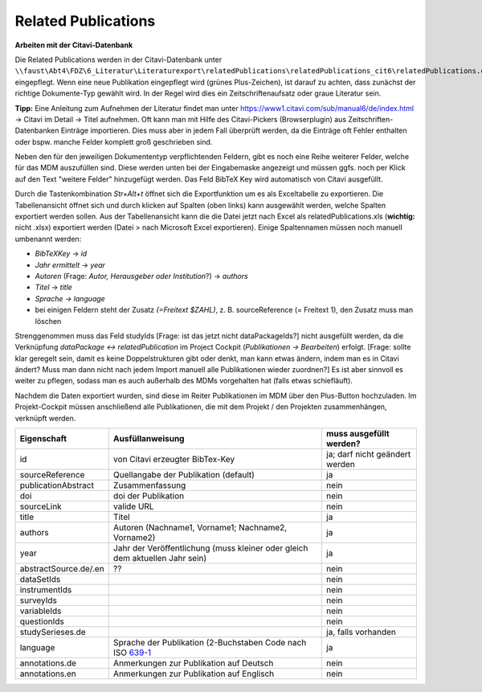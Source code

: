 Related Publications
====================

**Arbeiten mit der Citavi-Datenbank**

Die Related Publications werden in der Citavi-Datenbank unter ``\\faust\Abt4\FDZ\6_Literatur\Literaturexport\relatedPublications\relatedPublications_cit6\relatedPublications.ctv6`` eingepflegt.
Wenn eine neue Publikation eingepflegt wird (grünes Plus-Zeichen), ist darauf zu achten, dass zunächst der richtige Dokumente-Typ gewählt wird. In der Regel wird dies ein Zeitschriftenaufsatz oder graue Literatur sein.  

**Tipp:** Eine Anleitung zum Aufnehmen der Literatur findet man unter https://www1.citavi.com/sub/manual6/de/index.html -> Citavi im Detail -> Titel aufnehmen. Oft kann man mit Hilfe des Citavi-Pickers (Browserplugin) aus Zeitschriften-Datenbanken Einträge importieren. Dies muss aber in jedem Fall überprüft werden, da die Einträge oft Fehler enthalten oder bspw. manche Felder komplett groß geschrieben sind.

Neben den für den jeweiligen Dokumententyp verpflichtenden Feldern, gibt es noch eine Reihe weiterer Felder, welche für das MDM auszufüllen sind.
Diese werden unten bei der Eingabemaske angezeigt und müssen ggfs. noch per Klick auf den Text "weitere Felder" hinzugefügt werden.
Das Feld BibTeX Key wird automatisch von Citavi ausgefüllt.

Durch die Tastenkombination `Str+Alt+t` öffnet sich die Exportfunktion um es als Exceltabelle zu exportieren. Die
Tabellenansicht öffnet sich und durch klicken auf Spalten (oben links) kann
ausgewählt werden, welche Spalten exportiert werden sollen. Aus der
Tabellenansicht kann die die Datei jetzt nach Excel als relatedPublications.xls (**wichtig:** nicht .xlsx)
exportiert werden (Datei > nach Microsoft Excel exportieren). Einige
Spaltennamen müssen noch manuell umbenannt werden:

- `BibTeXKey` -> `id`
- `Jahr ermittelt` -> `year`
- `Autoren` (Frage: `Autor, Herausgeber oder Institution`?) -> `authors`
- `Titel` -> `title`
- `Sprache -> language`
- bei einigen Feldern steht der Zusatz `(=Freitext $ZAHL)`, z. B. sourceReference (= Freitext 1), den Zusatz muss man löschen

Strenggenommen muss das Feld studyIds [Frage: ist das jetzt nicht dataPackageIds?] nicht ausgefüllt werden, da die Verknüpfung `dataPackage <-> relatedPublication` im Project Cockpit (`Publikationen -> Bearbeiten`) erfolgt. [Frage: sollte klar geregelt sein, damit es keine Doppelstrukturen gibt oder denkt, man kann etwas ändern, indem man es in Citavi ändert? Muss man dann nicht nach jedem Import manuell alle Publikationen wieder zuordnen?]  
Es ist aber sinnvoll es weiter zu pflegen, sodass man es auch außerhalb des MDMs vorgehalten hat (falls etwas schiefläuft).

Nachdem die Daten exportiert wurden, sind diese im Reiter Publikationen im MDM über den Plus-Button hochzuladen.
Im Projekt-Cockpit müssen anschließend alle Publikationen, die mit dem Projekt / den Projekten zusammenhängen, verknüpft werden.

+----------------+----------------------------+-------------------------+
| Eigenschaft    | Ausfüllanweisung           | muss ausgefüllt werden? |
+================+============================+=========================+
| id             | von Citavi                 | ja; darf nicht geändert |
|                | erzeugter BibTex-Key       | werden                  |
+----------------+----------------------------+-------------------------+
| source\        | Quellangabe der            | ja                      |
| Reference      | Publikation                |                         |
|                | (default)                  |                         |
+----------------+----------------------------+-------------------------+
| publication\   | Zusammenfassung            | nein                    |
| Abstract       |                            |                         |
+----------------+----------------------------+-------------------------+
| doi            | doi der Publikation        | nein                    |
+----------------+----------------------------+-------------------------+
| sourceLink     | valide URL                 | nein                    |
+----------------+----------------------------+-------------------------+
| title          | Titel                      | ja                      |
+----------------+----------------------------+-------------------------+
| authors        | Autoren (Nachname1,        | ja                      |
|                | Vorname1; Nachname2,       |                         |
|                | Vorname2)                  |                         |
+----------------+----------------------------+-------------------------+
| year           | Jahr der Veröffentlichung  | ja                      |
|                | (muss kleiner oder gleich  |                         |
|                | dem aktuellen Jahr sein)   |                         |
+----------------+----------------------------+-------------------------+
| abstract\      |??                          | nein                    |
| Source.de/\    |                            |                         |
| .en            |                            |                         |
+----------------+----------------------------+-------------------------+
| dataSetIds     |                            | nein                    |
+----------------+----------------------------+-------------------------+
| instrumentIds  |                            | nein                    |
+----------------+----------------------------+-------------------------+
| surveyIds      |                            | nein                    |
+----------------+----------------------------+-------------------------+
| variableIds    |                            | nein                    |
+----------------+----------------------------+-------------------------+
| questionIds    |                            | nein                    |
+----------------+----------------------------+-------------------------+
| studySeries\   |                            | ja, falls vorhanden     |
| es.de          |                            |                         |
+----------------+----------------------------+-------------------------+
| language       | Sprache der Publikation    | ja                      |
|                | (2-Buchstaben Code         |                         |
|                | nach ISO 639-1_            |                         |
+----------------+----------------------------+-------------------------+
| annotations.de | Anmerkungen zur Pub\       | nein                    |
|                | likation auf Deutsch       |                         |
+----------------+----------------------------+-------------------------+
| annotations.en | Anmerkungen zur Pub\       | nein                    |
|                | likation auf Englisch      |                         |
+----------------+----------------------------+-------------------------+

.. _639-1: https://en.wikipedia.org/wiki/List_of_ISO_639-1_codes
